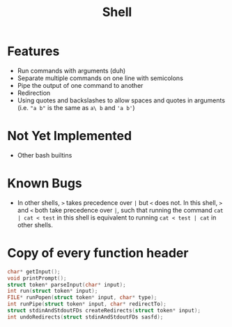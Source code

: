 #+TITLE: Shell

* Features
- Run commands with arguments (duh)
- Separate multiple commands on one line with semicolons
- Pipe the output of one command to another
- Redirection
- Using quotes and backslashes to allow spaces and quotes in arguments (i.e. ~"a b"~ is the same as ~a\ b~ and ~'a b'~)
* Not Yet Implemented
- Other bash builtins
* Known Bugs
- In other shells, ~>~ takes precedence over ~|~ but ~<~ does not. In this shell, ~>~ and ~<~ both take precedence over ~|~, such that running the command ~cat | cat < test~ in this shell is equivalent to running ~cat < test | cat~ in other shells.
* Copy of every function header
#+begin_src C
char* getInput();
void printPrompt();
struct token* parseInput(char* input);
int run(struct token* input);
FILE* runPopen(struct token* input, char* type);
int runPipe(struct token* input, char* redirectTo);
struct stdinAndStdoutFDs createRedirects(struct token* input);
int undoRedirects(struct stdinAndStdoutFDs sasfd);
#+end_src
